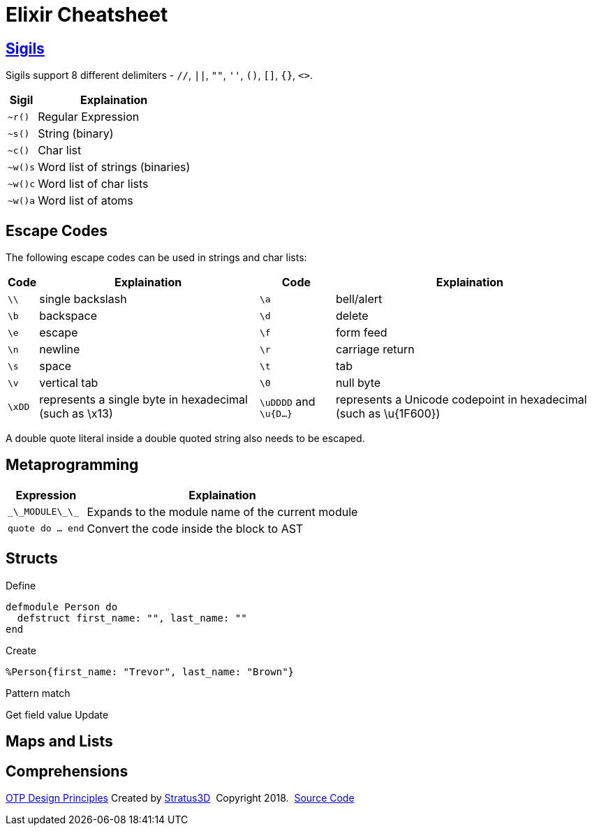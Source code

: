 = Elixir Cheatsheet

[.sigils]
== link:https://elixir-lang.org/getting-started/sigils.html[Sigils]

Sigils support 8 different delimiters - `//`, `||`, `""`, `''`, `()`, `[]`, `{}`, `<>`.

[%autowidth, options="header"]
|=================
|Sigil |Explaination
|`~r()` |Regular Expression
|`~s()` |String (binary)
|`~c()` |Char list
|`~w()s` |Word list of strings (binaries)
|`~w()c` |Word list of char lists
|`~w()a` |Word list of atoms
|=================

[.escape-codes]
== Escape Codes

The following escape codes can be used in strings and char lists:

[%autowidth, options="header"]
|=================
|Code |Explaination |Code |Explaination
|`\\` | single backslash |`\a` | bell/alert
|`\b` | backspace |`\d` | delete
|`\e` | escape |`\f` | form feed
|`\n` | newline |`\r` | carriage return
|`\s` | space |`\t` | tab
|`\v` | vertical tab |`\0` | null byte
|`\xDD` |represents a single byte in hexadecimal (such as \x13) |`\uDDDD` and `\u{D...}` |represents a Unicode codepoint in hexadecimal (such as \u{1F600})
|=================

A double quote literal inside a double quoted string also needs to be escaped.

[.metaprogramming]
== Metaprogramming

[%autowidth, options="header"]
|=================
|Expression |Explaination
|`\_\_MODULE\_\_` |Expands to the module name of the current module
|`quote do ... end` |Convert the code inside the block to AST
|`
|=================

== Structs

Define

----
defmodule Person do
  defstruct first_name: "", last_name: ""
end
----

Create

`%Person{first_name: "Trevor", last_name: "Brown"}`

Pattern match


Get field value
Update

== Maps and Lists

[.comprehensions]
== Comprehensions

[[footer]]
[.credit]
http://erlang.org/doc/design_principles/des_princ.html[OTP Design Principles]  Created by https://stratus3d.com[Stratus3D]  Copyright 2018.  https://github.com/Stratus3D/erlang-cheatsheet[Source Code]
